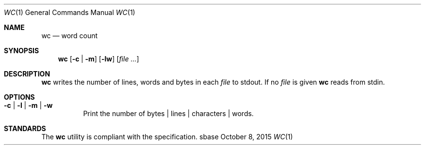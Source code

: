 .Dd October 8, 2015
.Dt WC 1
.Os sbase
.Sh NAME
.Nm wc
.Nd word count
.Sh SYNOPSIS
.Nm
.Op Fl c | Fl m
.Op Fl lw
.Op Ar file ...
.Sh DESCRIPTION
.Nm
writes the number of lines, words and bytes in each
.Ar file
to stdout.
If no
.Ar file
is given
.Nm
reads from stdin.
.Sh OPTIONS
.Bl -tag -width Ds
.It Fl c | Fl l | Fl m | Fl w
Print the number of bytes | lines | characters | words.
.El
.Sh STANDARDS
The
.Nm
utility is compliant with the
.St -p1003.1-2013
specification.
